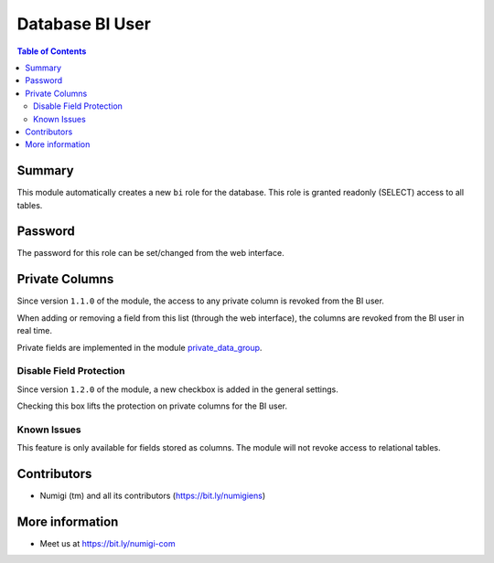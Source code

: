 Database BI User
================

.. contents:: Table of Contents

Summary
-------
This module automatically creates a new ``bi`` role for the database.
This role is granted readonly (SELECT) access to all tables.

Password
--------
The password for this role can be set/changed from the web interface.

.. image:: static/description/password_config.png

Private Columns
---------------
Since version ``1.1.0`` of the module, the access to any private column is revoked from the BI user.

.. image:: static/description/private_field_list.png

When adding or removing a field from this list (through the web interface),
the columns are revoked from the BI user in real time.

Private fields are implemented in the module `private_data_group <https://github.com/Numigi/odoo-base-addons/tree/12.0/private_data_group>`_.

Disable Field Protection
~~~~~~~~~~~~~~~~~~~~~~~~
Since version ``1.2.0`` of the module, a new checkbox is added in the general settings.

.. image:: static/description/disable_field_protection.png

Checking this box lifts the protection on private columns for the BI user.

Known Issues
~~~~~~~~~~~~
This feature is only available for fields stored as columns.
The module will not revoke access to relational tables.

Contributors
------------
* Numigi (tm) and all its contributors (https://bit.ly/numigiens)

More information
----------------
* Meet us at https://bit.ly/numigi-com
